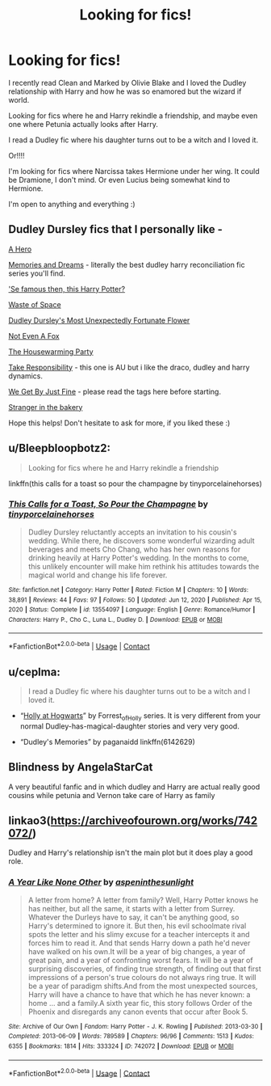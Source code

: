 #+TITLE: Looking for fics!

* Looking for fics!
:PROPERTIES:
:Author: blxssmbby
:Score: 1
:DateUnix: 1620331875.0
:DateShort: 2021-May-07
:FlairText: Discussion
:END:
I recently read Clean and Marked by Olivie Blake and I loved the Dudley relationship with Harry and how he was so enamored but the wizard if world.

Looking for fics where he and Harry rekindle a friendship, and maybe even one where Petunia actually looks after Harry.

I read a Dudley fic where his daughter turns out to be a witch and I loved it.

Or!!!!

I'm looking for fics where Narcissa takes Hermione under her wing. It could be Dramione, I don't mind. Or even Lucius being somewhat kind to Hermione.

I'm open to anything and everything :)


** Dudley Dursley fics that I personally like -

[[https://m.fanfiction.net/s/4172226/1/A-Hero][A Hero]]

[[https://archiveofourown.org/series/31886][Memories and Dreams]] - literally the best dudley harry reconciliation fic series you'll find.

[[https://archiveofourown.org/works/1896477]['Se famous then, this Harry Potter?]]

[[https://archiveofourown.org/works/13376133][Waste of Space]]

[[https://archiveofourown.org/works/6458305][Dudley Dursley's Most Unexpectedly Fortunate Flower]]

[[https://archiveofourown.org/works/12506020][Not Even A Fox]]

[[https://archiveofourown.org/works/1213036][The Housewarming Party]]

[[https://archiveofourown.org/works/9291314][Take Responsibility]] - this one is AU but i like the draco, dudley and harry dynamics.

[[https://archiveofourown.org/works/25947790][We Get By Just Fine]] - please read the tags here before starting.

[[https://archiveofourown.org/works/25091071][Stranger in the bakery]]

Hope this helps! Don't hesitate to ask for more, if you liked these :)
:PROPERTIES:
:Author: trolley_troubles
:Score: 3
:DateUnix: 1620357737.0
:DateShort: 2021-May-07
:END:


** u/Bleepbloopbotz2:
#+begin_quote
  Looking for fics where he and Harry rekindle a friendship
#+end_quote

linkffn(this calls for a toast so pour the champagne by tinyporcelainehorses)
:PROPERTIES:
:Author: Bleepbloopbotz2
:Score: 1
:DateUnix: 1620332991.0
:DateShort: 2021-May-07
:END:

*** [[https://www.fanfiction.net/s/13554097/1/][*/This Calls for a Toast, So Pour the Champagne/*]] by [[https://www.fanfiction.net/u/13302435/tinyporcelainehorses][/tinyporcelainehorses/]]

#+begin_quote
  Dudley Dursley reluctantly accepts an invitation to his cousin's wedding. While there, he discovers some wonderful wizarding adult beverages and meets Cho Chang, who has her own reasons for drinking heavily at Harry Potter's wedding. In the months to come, this unlikely encounter will make him rethink his attitudes towards the magical world and change his life forever.
#+end_quote

^{/Site/:} ^{fanfiction.net} ^{*|*} ^{/Category/:} ^{Harry} ^{Potter} ^{*|*} ^{/Rated/:} ^{Fiction} ^{M} ^{*|*} ^{/Chapters/:} ^{10} ^{*|*} ^{/Words/:} ^{38,891} ^{*|*} ^{/Reviews/:} ^{44} ^{*|*} ^{/Favs/:} ^{97} ^{*|*} ^{/Follows/:} ^{50} ^{*|*} ^{/Updated/:} ^{Jun} ^{12,} ^{2020} ^{*|*} ^{/Published/:} ^{Apr} ^{15,} ^{2020} ^{*|*} ^{/Status/:} ^{Complete} ^{*|*} ^{/id/:} ^{13554097} ^{*|*} ^{/Language/:} ^{English} ^{*|*} ^{/Genre/:} ^{Romance/Humor} ^{*|*} ^{/Characters/:} ^{Harry} ^{P.,} ^{Cho} ^{C.,} ^{Luna} ^{L.,} ^{Dudley} ^{D.} ^{*|*} ^{/Download/:} ^{[[http://www.ff2ebook.com/old/ffn-bot/index.php?id=13554097&source=ff&filetype=epub][EPUB]]} ^{or} ^{[[http://www.ff2ebook.com/old/ffn-bot/index.php?id=13554097&source=ff&filetype=mobi][MOBI]]}

--------------

*FanfictionBot*^{2.0.0-beta} | [[https://github.com/FanfictionBot/reddit-ffn-bot/wiki/Usage][Usage]] | [[https://www.reddit.com/message/compose?to=tusing][Contact]]
:PROPERTIES:
:Author: FanfictionBot
:Score: 1
:DateUnix: 1620333019.0
:DateShort: 2021-May-07
:END:


** u/ceplma:
#+begin_quote
  I read a Dudley fic where his daughter turns out to be a witch and I loved it.
#+end_quote

- “[[https://archiveofourown.org/series/62351][Holly at Hogwarts]]” by Forrest_of_Holly series. It is very different from your normal Dudley-has-magical-daughter stories and very very good.

- “Dudley's Memories” by paganaidd linkffn(6142629)
:PROPERTIES:
:Author: ceplma
:Score: 1
:DateUnix: 1620334654.0
:DateShort: 2021-May-07
:END:


** Blindness by AngelaStarCat

A very beautiful fanfic and in which dudley and Harry are actual really good cousins while petunia and Vernon take care of Harry as family
:PROPERTIES:
:Author: Young-Sudden
:Score: 1
:DateUnix: 1620341667.0
:DateShort: 2021-May-07
:END:


** linkao3([[https://archiveofourown.org/works/742072/]])

Dudley and Harry's relationship isn't the main plot but it does play a good role.
:PROPERTIES:
:Author: sweetaznsugar
:Score: 1
:DateUnix: 1620350455.0
:DateShort: 2021-May-07
:END:

*** [[https://archiveofourown.org/works/742072][*/A Year Like None Other/*]] by [[https://www.archiveofourown.org/users/aspeninthesunlight/pseuds/aspeninthesunlight][/aspeninthesunlight/]]

#+begin_quote
  A letter from home? A letter from family? Well, Harry Potter knows he has neither, but all the same, it starts with a letter from Surrey. Whatever the Durleys have to say, it can't be anything good, so Harry's determined to ignore it. But then, his evil schoolmate rival spots the letter and his slimy excuse for a teacher intercepts it and forces him to read it. And that sends Harry down a path he'd never have walked on his own.It will be a year of big changes, a year of great pain, and a year of confronting worst fears. It will be a year of surprising discoveries, of finding true strength, of finding out that first impressions of a person's true colours do not always ring true. It will be a year of paradigm shifts.And from the most unexpected sources, Harry will have a chance to have that which he has never known: a home ... and a family.A sixth year fic, this story follows Order of the Phoenix and disregards any canon events that occur after Book 5.
#+end_quote

^{/Site/:} ^{Archive} ^{of} ^{Our} ^{Own} ^{*|*} ^{/Fandom/:} ^{Harry} ^{Potter} ^{-} ^{J.} ^{K.} ^{Rowling} ^{*|*} ^{/Published/:} ^{2013-03-30} ^{*|*} ^{/Completed/:} ^{2013-06-09} ^{*|*} ^{/Words/:} ^{789589} ^{*|*} ^{/Chapters/:} ^{96/96} ^{*|*} ^{/Comments/:} ^{1513} ^{*|*} ^{/Kudos/:} ^{6355} ^{*|*} ^{/Bookmarks/:} ^{1814} ^{*|*} ^{/Hits/:} ^{333324} ^{*|*} ^{/ID/:} ^{742072} ^{*|*} ^{/Download/:} ^{[[https://archiveofourown.org/downloads/742072/A%20Year%20Like%20None%20Other.epub?updated_at=1611028697][EPUB]]} ^{or} ^{[[https://archiveofourown.org/downloads/742072/A%20Year%20Like%20None%20Other.mobi?updated_at=1611028697][MOBI]]}

--------------

*FanfictionBot*^{2.0.0-beta} | [[https://github.com/FanfictionBot/reddit-ffn-bot/wiki/Usage][Usage]] | [[https://www.reddit.com/message/compose?to=tusing][Contact]]
:PROPERTIES:
:Author: FanfictionBot
:Score: 1
:DateUnix: 1620350471.0
:DateShort: 2021-May-07
:END:
